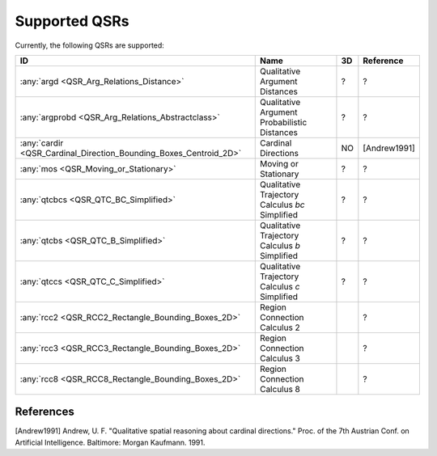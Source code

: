 Supported QSRs
==============

Currently, the following QSRs are supported:

+--------------------------------------------------------------------+---------------------------------------------------+------+----------------+
| ID                                                                 | Name                                              | 3D   | Reference      |
+====================================================================+===================================================+======+================+
| :any:`argd <QSR_Arg_Relations_Distance>`                           | Qualitative Argument Distances                    | ?    | ?              |
+--------------------------------------------------------------------+---------------------------------------------------+------+----------------+
| :any:`argprobd <QSR_Arg_Relations_Abstractclass>`                  | Qualitative Argument Probabilistic Distances      | ?    | ?              |
+--------------------------------------------------------------------+---------------------------------------------------+------+----------------+
| :any:`cardir <QSR_Cardinal_Direction_Bounding_Boxes_Centroid_2D>`  | Cardinal Directions                               |  NO  | [Andrew1991]   |
+--------------------------------------------------------------------+---------------------------------------------------+------+----------------+
| :any:`mos <QSR_Moving_or_Stationary>`                              | Moving or Stationary                              | ?    | ?              |
+--------------------------------------------------------------------+---------------------------------------------------+------+----------------+
| :any:`qtcbcs <QSR_QTC_BC_Simplified>`                              | Qualitative Trajectory Calculus *bc* Simplified   | ?    | ?              |
+--------------------------------------------------------------------+---------------------------------------------------+------+----------------+
| :any:`qtcbs <QSR_QTC_B_Simplified>`                                | Qualitative Trajectory Calculus *b* Simplified    | ?    | ?              |
+--------------------------------------------------------------------+---------------------------------------------------+------+----------------+
| :any:`qtccs <QSR_QTC_C_Simplified>`                                | Qualitative Trajectory Calculus *c* Simplified    | ?    | ?              |
+--------------------------------------------------------------------+---------------------------------------------------+------+----------------+
| :any:`rcc2 <QSR_RCC2_Rectangle_Bounding_Boxes_2D>`                 | Region Connection Calculus 2                      |      | ?              |
+--------------------------------------------------------------------+---------------------------------------------------+------+----------------+
| :any:`rcc3 <QSR_RCC3_Rectangle_Bounding_Boxes_2D>`                 | Region Connection Calculus 3                      |      | ?              |
+--------------------------------------------------------------------+---------------------------------------------------+------+----------------+
| :any:`rcc8 <QSR_RCC8_Rectangle_Bounding_Boxes_2D>`                 | Region Connection Calculus 8                      |      | ?              |
+--------------------------------------------------------------------+---------------------------------------------------+------+----------------+

References
----------

[Andrew1991] Andrew, U. F. "Qualitative spatial reasoning about cardinal
directions." Proc. of the 7th Austrian Conf. on Artificial Intelligence.
Baltimore: Morgan Kaufmann. 1991.
